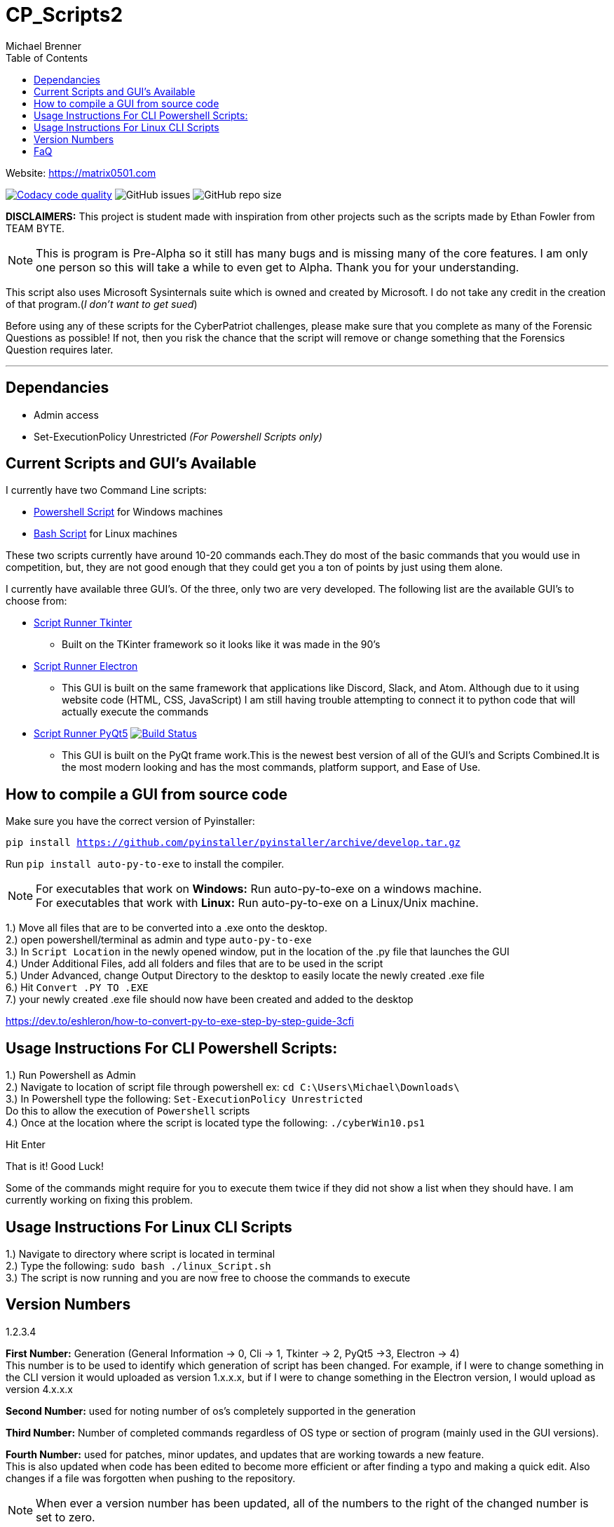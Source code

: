 = CP_Scripts2
Michael Brenner
:toc:

Website: https://matrix0501.com

image:https://app.codacy.com/project/badge/Grade/d277e9b251a74fc0a61da1fc321a9bfa["Codacy code quality",link="https://www.codacy.com/manual/vipersniper0501/CP_Scripts2?utm_source=github.com&utm_medium=referral&utm_content=vipersniper0501/CP_Scripts2&utm_campaign=Badge_Grade"]
image:https://img.shields.io/github/issues-raw/vipersniper0501/CP_Scripts2[GitHub issues]
image:https://img.shields.io/github/repo-size/vipersniper0501/CP_Scripts2[GitHub repo size]

*DISCLAIMERS:* This project is student made with inspiration from other projects such as the scripts
made by Ethan Fowler from TEAM BYTE.

NOTE: This is program is Pre-Alpha so it still has many bugs and is missing many of the core features.
I am only one person so this will take a while to even get to Alpha.
Thank you for your understanding.



This script also uses Microsoft Sysinternals suite which is owned and created by Microsoft. I do
not take any credit in the creation of that program.(_I don't want to get sued_)

Before using any of these scripts for the CyberPatriot challenges, please make sure
that you complete as many of the Forensic Questions as possible! If not, then you risk the chance
that the script will remove or change something that the Forensics Question requires later.

'''

== Dependancies

- Admin access
- Set-ExecutionPolicy Unrestricted _(For Powershell Scripts only)_

== Current Scripts and GUI's Available

I currently have two Command Line scripts:

- link:./CLI_Scripts/WindowsScript/[Powershell Script] for Windows machines
- link:./CLI_Scripts/LinuxScript/[Bash Script] for Linux machines

These two scripts currently have around 10-20 commands each.They do most of the basic commands that
you would use in competition, but, they are not good enough that they could get you a ton of points
by just using them alone.

I currently have available three GUI's. Of the three, only two are very developed. The following
list are the available GUI's to choose from:

* link:./GUIs/ScriptRunnerTkinter_GUI/[Script Runner Tkinter]
** Built on the TKinter framework so it looks like it was made in the 90's

* link:./GUIs/ScriptRunnerElectron/[Script Runner Electron]
** This GUI is built on the same framework that applications like Discord, Slack, and Atom.
Although due to it using website code (HTML, CSS, JavaScript) I am still having trouble attempting
to connect it to python code that will actually execute the commands

* link:./GUIs/ScriptRunnerPyQt5_GUI/[Script Runner PyQt5]  image:https://travis-ci.com/vipersniper0501/CP_Scripts2.svg?branch=GUI-Updates["Build Status",link="https://travis-ci.com/vipersniper0501/CP_Scripts2"]
** This GUI is built on the PyQt frame work.This is the newest best version of all of the GUI's and
Scripts Combined.It is the most modern looking and has the most commands, platform support, and
Ease of Use.

== How to compile a GUI from source code

Make sure you have the correct version of Pyinstaller:

`pip install https://github.com/pyinstaller/pyinstaller/archive/develop.tar.gz`

Run `pip install auto-py-to-exe` to install the compiler.

NOTE: For executables that work on **Windows:** Run auto-py-to-exe on a windows machine. +
For executables that work with **Linux:** Run auto-py-to-exe on a Linux/Unix machine.

1.) Move all files that are to be converted into a .exe onto the desktop. +
2.) open powershell/terminal as admin and type `auto-py-to-exe` +
3.) In `Script Location` in the newly opened window, put in the location of the .py file that launches the GUI +
4.) Under Additional Files, add all folders and files that are to be used in the script +
5.) Under Advanced, change Output Directory to the desktop to easily locate the newly created .exe file +
6.) Hit `Convert .PY TO .EXE` +
7.) your newly created .exe file should now have been created and added to the desktop

https://dev.to/eshleron/how-to-convert-py-to-exe-step-by-step-guide-3cfi

== Usage Instructions For CLI Powershell Scripts:

1.) Run Powershell as Admin +
2.) Navigate to location of script file through powershell ex: `cd C:\Users\Michael\Downloads\` +
3.) In Powershell type the following: `Set-ExecutionPolicy Unrestricted` +
Do this to allow the execution of `Powershell` scripts +
4.) Once at the location where the script is located type the following: `./cyberWin10.ps1`

Hit Enter

That is it! Good Luck!

Some of the commands might require for you to execute them twice if they did not show a list when
they should have. I am currently working on fixing this problem.

== Usage Instructions For Linux CLI Scripts

1.) Navigate to directory where script is located in terminal +
2.) Type the following: `sudo bash ./linux_Script.sh` +
3.) The script is now running and you are now free to choose the commands to execute

== Version Numbers

1.2.3.4

**First Number:** Generation (General Information -> 0, Cli -> 1, Tkinter -> 2, PyQt5 ->3, Electron -> 4) +
This number is to be used to identify which generation of script has been changed.
For example, if I were to change something in the CLI version it would uploaded as version 1.x.x.x,
but if I were to change something in the Electron version, I would upload as version 4.x.x.x

**Second Number:** used for noting number of os's completely supported in the generation

**Third Number:** Number of completed commands regardless of OS type or section of program (mainly
used in the GUI versions).

*Fourth Number:* used for patches, minor updates, and updates that are working towards a new feature. +
This is also updated when code has been edited to become more efficient or after finding a typo and
making a quick edit. Also changes if a file was forgotten when pushing to the repository.

NOTE: When ever a version number has been updated, all of the numbers to the right of the changed
number is set to zero.

== FaQ
[qanda]
Why is it that when I download the exe, it says it is malware?::
    This is because I have not yet been able to sign my executables. So as of right now, windows
does not know that this program is safe so it try's to warn you that this is not an official
program.
Why are there so many different versions within the same repository?::
    This is because when I first made the repository, I did not plan on making any of the other
versions. I thought it was going to be just the CLI Script and that was it. After some time
working on that I started to look into other ways of creating scripts and realized that I could
also try and make things such as GUIs for it. Before I knew it, I had several versions and types
of projects in one repository and have been too lazy to create a new repo for each version of the
project.
